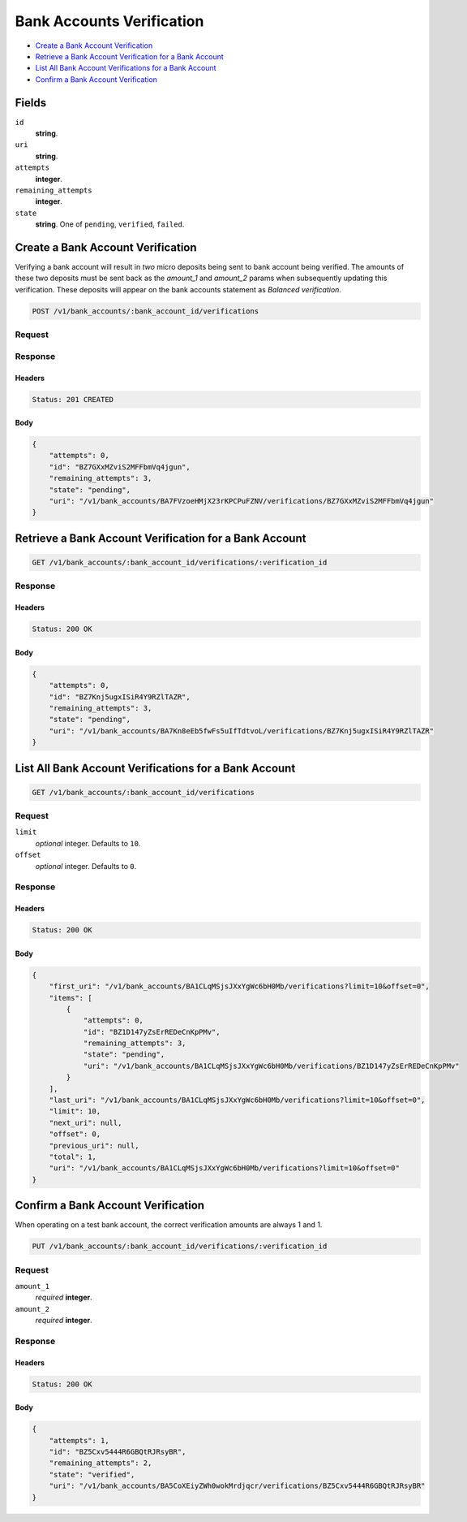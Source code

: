 Bank Accounts Verification
==========================

- `Create a Bank Account Verification`_
- `Retrieve a Bank Account Verification for a Bank Account`_
- `List All Bank Account Verifications for a Bank Account`_
- `Confirm a Bank Account Verification`_

Fields
------

``id`` 
    **string**.  
 
``uri`` 
    **string**.  
 
``attempts`` 
    **integer**.  
 
``remaining_attempts`` 
    **integer**.  
 
``state`` 
    **string**. One of ``pending``, ``verified``, ``failed``. 
 

Create a Bank Account Verification
----------------------------------

Verifying a bank account will result in *two* micro deposits being sent to bank
account being verified. The amounts of these two deposits must be sent back as
the `amount_1` and `amount_2` params when subsequently updating this
verification. These deposits will appear on the bank accounts statement as
`Balanced verification`.

.. code:: 
 
    POST /v1/bank_accounts/:bank_account_id/verifications 
 

Request
~~~~~~~


Response
~~~~~~~~

Headers 
^^^^^^^ 
 
.. code::  
 
    Status: 201 CREATED 
 
Body 
^^^^ 
 
.. code:: javascript 
 
    { 
        "attempts": 0,  
        "id": "BZ7GXxMZviS2MFFbmVq4jgun",  
        "remaining_attempts": 3,  
        "state": "pending",  
        "uri": "/v1/bank_accounts/BA7FVzoeHMjX23rKPCPuFZNV/verifications/BZ7GXxMZviS2MFFbmVq4jgun" 
    } 
 

Retrieve a Bank Account Verification for a Bank Account
-------------------------------------------------------

.. code:: 
 
    GET /v1/bank_accounts/:bank_account_id/verifications/:verification_id 
 

Response 
~~~~~~~~ 
 
Headers 
^^^^^^^ 
 
.. code::  
 
    Status: 200 OK 
 
Body 
^^^^ 
 
.. code:: javascript 
 
    { 
        "attempts": 0,  
        "id": "BZ7Knj5ugxISiR4Y9RZlTAZR",  
        "remaining_attempts": 3,  
        "state": "pending",  
        "uri": "/v1/bank_accounts/BA7Kn8eEb5fwFs5uIfTdtvoL/verifications/BZ7Knj5ugxISiR4Y9RZlTAZR" 
    } 
 

List All Bank Account Verifications for a Bank Account
------------------------------------------------------

.. code:: 
 
    GET /v1/bank_accounts/:bank_account_id/verifications 
 

Request
~~~~~~~

``limit``
    *optional* integer. Defaults to ``10``.

``offset``
    *optional* integer. Defaults to ``0``.

Response 
~~~~~~~~ 
 
Headers 
^^^^^^^ 
 
.. code::  
 
    Status: 200 OK 
 
Body 
^^^^ 
 
.. code:: javascript 
 
    { 
        "first_uri": "/v1/bank_accounts/BA1CLqMSjsJXxYgWc6bH0Mb/verifications?limit=10&offset=0",  
        "items": [ 
            { 
                "attempts": 0,  
                "id": "BZ1D147yZsErREDeCnKpPMv",  
                "remaining_attempts": 3,  
                "state": "pending",  
                "uri": "/v1/bank_accounts/BA1CLqMSjsJXxYgWc6bH0Mb/verifications/BZ1D147yZsErREDeCnKpPMv" 
            } 
        ],  
        "last_uri": "/v1/bank_accounts/BA1CLqMSjsJXxYgWc6bH0Mb/verifications?limit=10&offset=0",  
        "limit": 10,  
        "next_uri": null,  
        "offset": 0,  
        "previous_uri": null,  
        "total": 1,  
        "uri": "/v1/bank_accounts/BA1CLqMSjsJXxYgWc6bH0Mb/verifications?limit=10&offset=0" 
    } 
 

Confirm a Bank Account Verification
-----------------------------------

When operating on a test bank account, the correct verification amounts are
always 1 and 1.

.. code:: 
 
    PUT /v1/bank_accounts/:bank_account_id/verifications/:verification_id 
 

Request
~~~~~~~

``amount_1`` 
    *required* **integer**.  
 
``amount_2`` 
    *required* **integer**.  
 

Response 
~~~~~~~~ 
 
Headers 
^^^^^^^ 
 
.. code::  
 
    Status: 200 OK 
 
Body 
^^^^ 
 
.. code:: javascript 
 
    { 
        "attempts": 1,  
        "id": "BZ5Cxv5444R6GBQtRJRsyBR",  
        "remaining_attempts": 2,  
        "state": "verified",  
        "uri": "/v1/bank_accounts/BA5CoXEiyZWh0wokMrdjqcr/verifications/BZ5Cxv5444R6GBQtRJRsyBR" 
    } 
 

